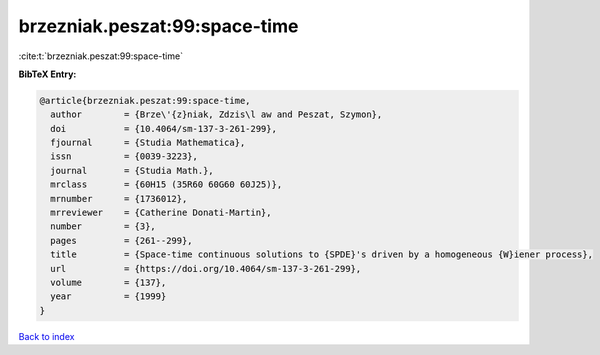 brzezniak.peszat:99:space-time
==============================

:cite:t:`brzezniak.peszat:99:space-time`

**BibTeX Entry:**

.. code-block:: bibtex

   @article{brzezniak.peszat:99:space-time,
     author        = {Brze\'{z}niak, Zdzis\l aw and Peszat, Szymon},
     doi           = {10.4064/sm-137-3-261-299},
     fjournal      = {Studia Mathematica},
     issn          = {0039-3223},
     journal       = {Studia Math.},
     mrclass       = {60H15 (35R60 60G60 60J25)},
     mrnumber      = {1736012},
     mrreviewer    = {Catherine Donati-Martin},
     number        = {3},
     pages         = {261--299},
     title         = {Space-time continuous solutions to {SPDE}'s driven by a homogeneous {W}iener process},
     url           = {https://doi.org/10.4064/sm-137-3-261-299},
     volume        = {137},
     year          = {1999}
   }

`Back to index <../By-Cite-Keys.rst>`_
